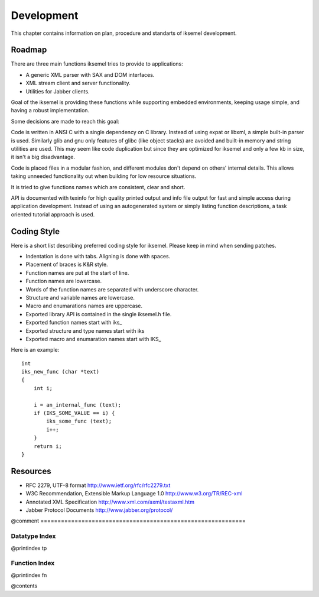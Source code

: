 .. _Development:

***********
Development
***********

This chapter contains information on plan, procedure and standarts of
iksemel development.

Roadmap
=======

There are three main functions iksemel tries to provide to applications:

*
  A generic XML parser with SAX and DOM interfaces.
*
  XML stream client and server functionality.
*
  Utilities for Jabber clients.

Goal of the iksemel is providing these functions while supporting embedded
environments, keeping usage simple, and having a robust implementation.

Some decisions are made to reach this goal:

Code is written in ANSI C with a single dependency on C library. Instead of
using expat or libxml, a simple built-in parser is used. Similarly glib and
gnu only features of glibc (like object stacks) are avoided and built-in
memory and string utilities are used. This may seem like code duplication
but since they are optimized for iksemel and only a few kb in size,
it isn't a big disadvantage.

Code is placed files in a modular fashion, and different modules don't depend
on others' internal details. This allows taking unneeded functionality out when
building for low resource situations.

It is tried to give functions names which are consistent, clear and short.

API is documented with texinfo for high quality printed output and info file
output for fast and simple access during application development. Instead
of using an autogenerated system or simply listing function descriptions,
a task oriented tutorial approach is used.

Coding Style
============

Here is a short list describing preferred coding style for iksemel.
Please keep in mind when sending patches.

*
  Indentation is done with tabs. Aligning is done with spaces.
*
  Placement of braces is K&R style.
*
  Function names are put at the start of line.
*
  Function names are lowercase.
*
  Words of the function names are separated with underscore character.
*
  Structure and variable names are lowercase.
*
  Macro and enumarations names are uppercase.
*
  Exported library API is contained in the single iksemel.h file.
*
  Exported function names start with iks_
*
  Exported structure and type names start with iks
*
  Exported macro and enumaration names start with IKS_

Here is an example:


::

  int
  iks_new_func (char *text)
  {
      int i;

      i = an_internal_func (text);
      if (IKS_SOME_VALUE == i) {
          iks_some_func (text);
          i++;
      }
      return i;
  }


Resources
=========


*
  RFC 2279, UTF-8 format `http://www.ietf.org/rfc/rfc2279.txt <http://www.ietf.org/rfc/rfc2279.txt>`_
*
  W3C Recommendation, Extensible Markup Language 1.0 `http://www.w3.org/TR/REC-xml <http://www.w3.org/TR/REC-xml>`_
*
  Annotated XML Specification `http://www.xml.com/axml/testaxml.htm <http://www.xml.com/axml/testaxml.htm>`_
*
  Jabber Protocol Documents `http://www.jabber.org/protocol/ <http://www.jabber.org/protocol/>`_

@comment ============================================================

.. _Datatype_Index:

Datatype Index
~~~~~~~~~~~~~~

@printindex tp

Function Index
~~~~~~~~~~~~~~

@printindex fn

@contents
